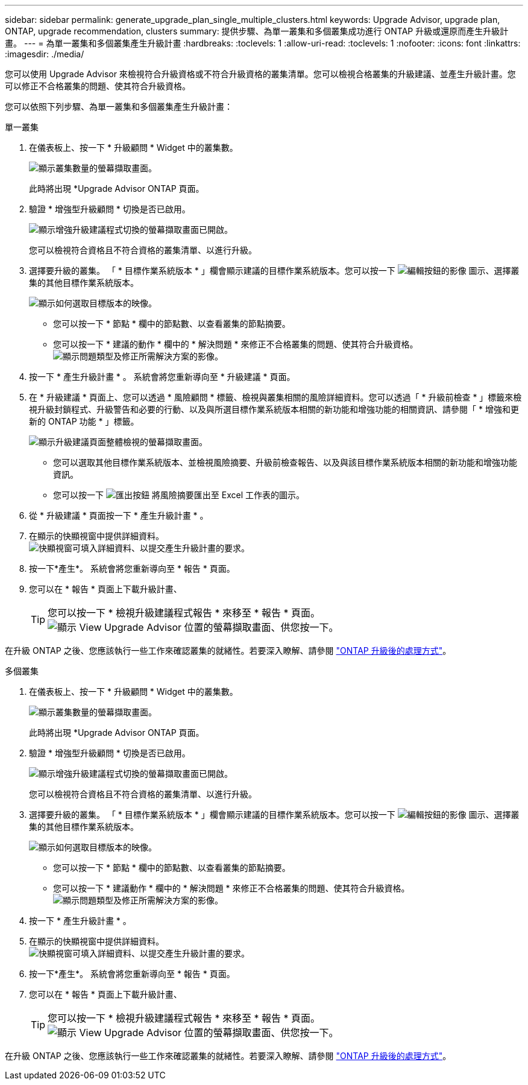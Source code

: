 ---
sidebar: sidebar 
permalink: generate_upgrade_plan_single_multiple_clusters.html 
keywords: Upgrade Advisor, upgrade plan, ONTAP, upgrade recommendation, clusters 
summary: 提供步驟、為單一叢集和多個叢集成功進行 ONTAP 升級或還原而產生升級計畫。 
---
= 為單一叢集和多個叢集產生升級計畫
:hardbreaks:
:toclevels: 1
:allow-uri-read: 
:toclevels: 1
:nofooter: 
:icons: font
:linkattrs: 
:imagesdir: ./media/


[role="lead"]
您可以使用 Upgrade Advisor 來檢視符合升級資格或不符合升級資格的叢集清單。您可以檢視合格叢集的升級建議、並產生升級計畫。您可以修正不合格叢集的問題、使其符合升級資格。

您可以依照下列步驟、為單一叢集和多個叢集產生升級計畫：

[role="tabbed-block"]
====
.單一叢集
--
. 在儀表板上、按一下 * 升級顧問 * Widget 中的叢集數。
+
image:ua_widget.png["顯示叢集數量的螢幕擷取畫面。"]

+
此時將出現 *Upgrade Advisor ONTAP 頁面。

. 驗證 * 增強型升級顧問 * 切換是否已啟用。
+
image:r_enhanced_ua_toggle.png["顯示增強升級建議程式切換的螢幕擷取畫面已開啟。"]

+
您可以檢視符合資格且不符合資格的叢集清單、以進行升級。

. 選擇要升級的叢集。
「 * 目標作業系統版本 * 」欄會顯示建議的目標作業系統版本。您可以按一下 image:edit_icon.png["編輯按鈕的影像"] 圖示、選擇叢集的其他目標作業系統版本。
+
image:r_ua_select_target_OS_version_single_cluster.png["顯示如何選取目標版本的映像。"]

+
** 您可以按一下 * 節點 * 欄中的節點數、以查看叢集的節點摘要。
** 您可以按一下 * 建議的動作 * 欄中的 * 解決問題 * 來修正不合格叢集的問題、使其符合升級資格。
 +
image:r_ua_resolve_issue.png["顯示問題類型及修正所需解決方案的影像。"]


. 按一下 * 產生升級計畫 * 。
系統會將您重新導向至 * 升級建議 * 頁面。
. 在 * 升級建議 * 頁面上、您可以透過 * 風險顧問 * 標籤、檢視與叢集相關的風險詳細資料。您可以透過「 * 升級前檢查 * 」標籤來檢視升級封鎖程式、升級警告和必要的行動、以及與所選目標作業系統版本相關的新功能和增強功能的相關資訊、請參閱「 * 增強和更新的 ONTAP 功能 * 」標籤。
+
image:r_ua_upgrade_recommendation_page.png["顯示升級建議頁面整體檢視的螢幕擷取畫面。"]

+
** 您可以選取其他目標作業系統版本、並檢視風險摘要、升級前檢查報告、以及與該目標作業系統版本相關的新功能和增強功能資訊。
** 您可以按一下 image:ua_export_icon.png["匯出按鈕"] 將風險摘要匯出至 Excel 工作表的圖示。


. 從 * 升級建議 * 頁面按一下 * 產生升級計畫 * 。
. 在顯示的快顯視窗中提供詳細資料。
  +
image:ua_generate_single_clusters_plan.png["快顯視窗可填入詳細資料、以提交產生升級計畫的要求。"]
. 按一下*產生*。
系統會將您重新導向至 * 報告 * 頁面。
. 您可以在 * 報告 * 頁面上下載升級計畫、
+

TIP: 您可以按一下 * 檢視升級建議程式報告 * 來移至 * 報告 * 頁面。
 +
image:r_ua_view_reports.png["顯示 View Upgrade Advisor 位置的螢幕擷取畫面、供您按一下。 "]



在升級 ONTAP 之後、您應該執行一些工作來確認叢集的就緒性。若要深入瞭解、請參閱 link:https://docs.netapp.com/us-en/ontap/upgrade/task_what_to_do_after_upgrade.html["ONTAP 升級後的處理方式"]。

--
.多個叢集
--
. 在儀表板上、按一下 * 升級顧問 * Widget 中的叢集數。
+
image:ua_widget.png["顯示叢集數量的螢幕擷取畫面。"]

+
此時將出現 *Upgrade Advisor ONTAP 頁面。

. 驗證 * 增強型升級顧問 * 切換是否已啟用。
+
image:r_enhanced_ua_toggle.png["顯示增強升級建議程式切換的螢幕擷取畫面已開啟。"]

+
您可以檢視符合資格且不符合資格的叢集清單、以進行升級。

. 選擇要升級的叢集。
「 * 目標作業系統版本 * 」欄會顯示建議的目標作業系統版本。您可以按一下 image:edit_icon.png["編輯按鈕的影像"] 圖示、選擇叢集的其他目標作業系統版本。
+
image:r_ua_select_target_OS_version.png["顯示如何選取目標版本的映像。"]

+
** 您可以按一下 * 節點 * 欄中的節點數、以查看叢集的節點摘要。
** 您可以按一下 * 建議動作 * 欄中的 * 解決問題 * 來修正不合格叢集的問題、使其符合升級資格。
 +
image:r_ua_resolve_issue.png["顯示問題類型及修正所需解決方案的影像。"]


. 按一下 * 產生升級計畫 * 。
. 在顯示的快顯視窗中提供詳細資料。
  +
image:ua_generate_multiple_clusters_plan.png["快顯視窗可填入詳細資料、以提交產生升級計畫的要求。"]
. 按一下*產生*。
系統會將您重新導向至 * 報告 * 頁面。
. 您可以在 * 報告 * 頁面上下載升級計畫、
+

TIP: 您可以按一下 * 檢視升級建議程式報告 * 來移至 * 報告 * 頁面。
 +
image:r_ua_view_reports.png["顯示 View Upgrade Advisor 位置的螢幕擷取畫面、供您按一下。 "]



在升級 ONTAP 之後、您應該執行一些工作來確認叢集的就緒性。若要深入瞭解、請參閱 link:https://docs.netapp.com/us-en/ontap/upgrade/task_what_to_do_after_upgrade.html["ONTAP 升級後的處理方式"]。

--
====
